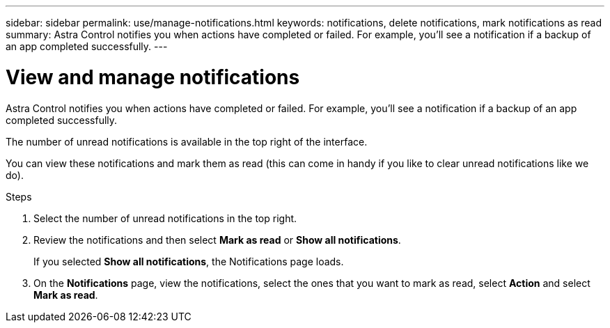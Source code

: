 ---
sidebar: sidebar
permalink: use/manage-notifications.html
keywords: notifications, delete notifications, mark notifications as read
summary: Astra Control notifies you when actions have completed or failed. For example, you'll see a notification if a backup of an app completed successfully.
---

= View and manage notifications
:hardbreaks:
:icons: font
:imagesdir: ../media/use/

[.lead]
Astra Control notifies you when actions have completed or failed. For example, you'll see a notification if a backup of an app completed successfully.

The number of unread notifications is available in the top right of the interface.

//image:screenshot-unread-notifications.gif[A screenshot that shows the Astra Control interface where you can view the number of unread notifications.]

You can view these notifications and mark them as read (this can come in handy if you like to clear unread notifications like we do).

.Steps

. Select the number of unread notifications in the top right.
//+
//image:screenshot-expand-notifications.gif[A screenshot that shows the expanded notifications in the Astra Control interface.]

. Review the notifications and then select *Mark as read* or *Show all notifications*.
+
If you selected *Show all notifications*, the Notifications page loads.

. On the *Notifications* page, view the notifications, select the ones that you want to mark as read, select *Action* and select *Mark as read*.

